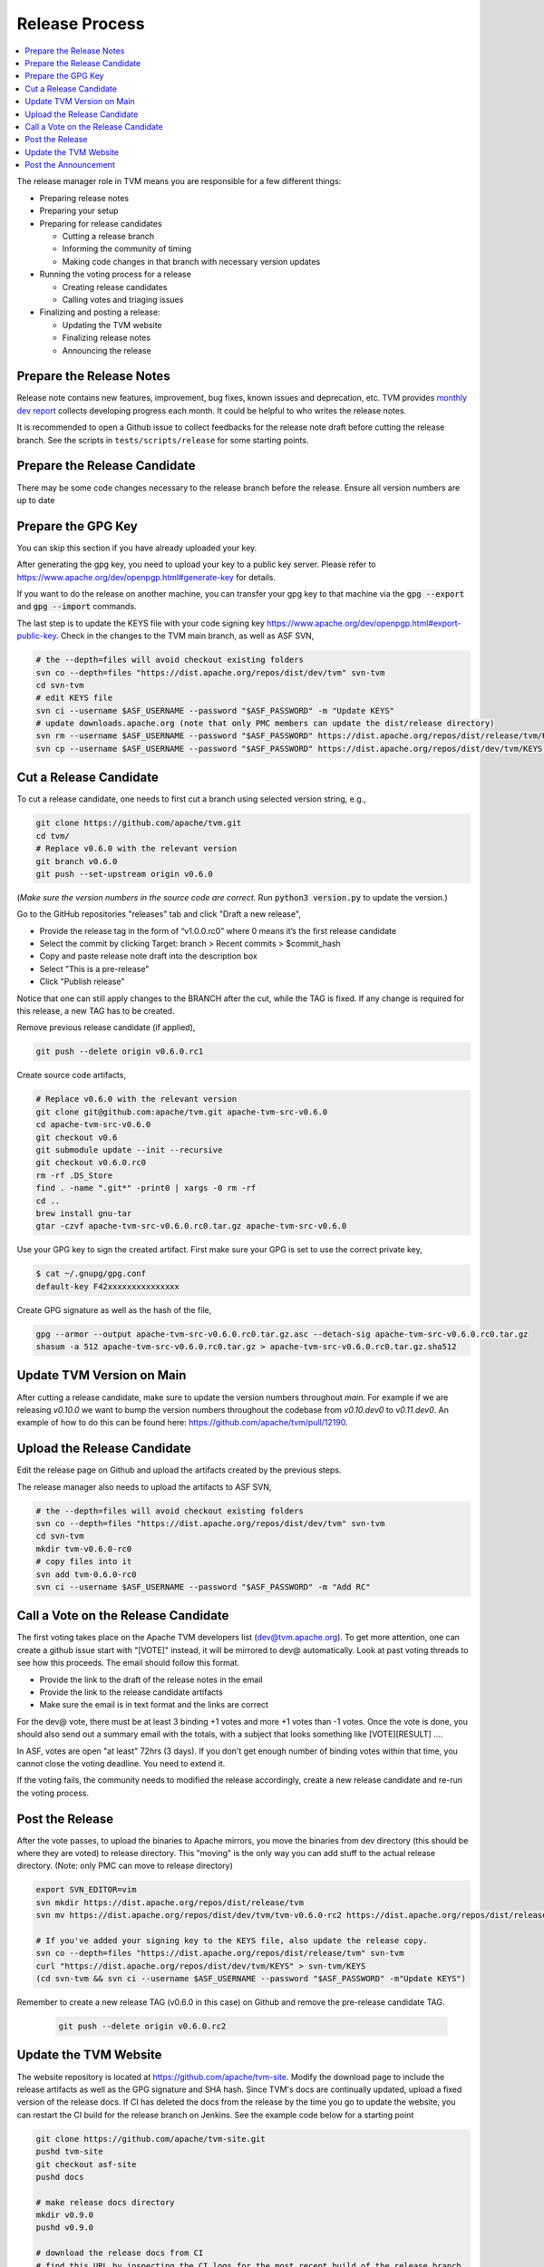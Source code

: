 ..  Licensed to the Apache Software Foundation (ASF) under one
    or more contributor license agreements.  See the NOTICE file
    distributed with this work for additional information
    regarding copyright ownership.  The ASF licenses this file
    to you under the Apache License, Version 2.0 (the
    "License"); you may not use this file except in compliance
    with the License.  You may obtain a copy of the License at

..    http://www.apache.org/licenses/LICENSE-2.0

..  Unless required by applicable law or agreed to in writing,
    software distributed under the License is distributed on an
    "AS IS" BASIS, WITHOUT WARRANTIES OR CONDITIONS OF ANY
    KIND, either express or implied.  See the License for the
    specific language governing permissions and limitations
    under the License.

.. _release_process:

Release Process
===============

.. contents::
  :depth: 2
  :local:

The release manager role in TVM means you are responsible for a few different things:

- Preparing release notes
- Preparing your setup
- Preparing for release candidates

  - Cutting a release branch
  - Informing the community of timing
  - Making code changes in that branch with necessary version updates

- Running the voting process for a release

  - Creating release candidates
  - Calling votes and triaging issues

- Finalizing and posting a release:

  - Updating the TVM website
  - Finalizing release notes
  - Announcing the release


Prepare the Release Notes
-------------------------

Release note contains new features, improvement, bug fixes, known issues and deprecation, etc. TVM provides `monthly dev report <https://discuss.tvm.ai/search?q=TVM%20Monthly%20%23Announcement>`_ collects developing progress each month. It could be helpful to who writes the release notes.

It is recommended to open a Github issue to collect feedbacks for the release note draft before cutting the release branch. See the scripts in ``tests/scripts/release`` for some starting points.


Prepare the Release Candidate
-----------------------------

There may be some code changes necessary to the release branch before the release. Ensure all version numbers are up to date


Prepare the GPG Key
-------------------

You can skip this section if you have already uploaded your key.

After generating the gpg key, you need to upload your key to a public key server. Please refer to https://www.apache.org/dev/openpgp.html#generate-key for details.

If you want to do the release on another machine, you can transfer your gpg key to that machine via the :code:`gpg --export` and :code:`gpg --import` commands.

The last step is to update the KEYS file with your code signing key https://www.apache.org/dev/openpgp.html#export-public-key. Check in the changes to the TVM main branch, as well as ASF SVN,

.. code-block:: bash

	# the --depth=files will avoid checkout existing folders
	svn co --depth=files "https://dist.apache.org/repos/dist/dev/tvm" svn-tvm
	cd svn-tvm
	# edit KEYS file
	svn ci --username $ASF_USERNAME --password "$ASF_PASSWORD" -m "Update KEYS"
	# update downloads.apache.org (note that only PMC members can update the dist/release directory)
	svn rm --username $ASF_USERNAME --password "$ASF_PASSWORD" https://dist.apache.org/repos/dist/release/tvm/KEYS -m "Update KEYS"
	svn cp --username $ASF_USERNAME --password "$ASF_PASSWORD" https://dist.apache.org/repos/dist/dev/tvm/KEYS https://dist.apache.org/repos/dist/release/tvm/ -m "Update KEYS"


Cut a Release Candidate
-----------------------

To cut a release candidate, one needs to first cut a branch using selected version string, e.g.,

.. code-block:: bash

	git clone https://github.com/apache/tvm.git
	cd tvm/
	# Replace v0.6.0 with the relevant version
	git branch v0.6.0
	git push --set-upstream origin v0.6.0

(*Make sure the version numbers in the source code are correct.* Run :code:`python3 version.py` to update the version.)

Go to the GitHub repositories "releases" tab and click "Draft a new release",

- Provide the release tag in the form of “v1.0.0.rc0” where 0 means it’s the first release candidate
- Select the commit by clicking Target: branch > Recent commits > $commit_hash
- Copy and paste release note draft into the description box
- Select "This is a pre-release"
- Click "Publish release"

Notice that one can still apply changes to the BRANCH after the cut, while the TAG is fixed. If any change is required for this release, a new TAG has to be created.

Remove previous release candidate (if applied),

.. code-block:: bash

	git push --delete origin v0.6.0.rc1

Create source code artifacts,

.. code-block:: bash

	# Replace v0.6.0 with the relevant version
	git clone git@github.com:apache/tvm.git apache-tvm-src-v0.6.0
	cd apache-tvm-src-v0.6.0
	git checkout v0.6
	git submodule update --init --recursive
	git checkout v0.6.0.rc0
	rm -rf .DS_Store
	find . -name ".git*" -print0 | xargs -0 rm -rf
	cd ..
	brew install gnu-tar
	gtar -czvf apache-tvm-src-v0.6.0.rc0.tar.gz apache-tvm-src-v0.6.0

Use your GPG key to sign the created artifact. First make sure your GPG is set to use the correct private key,

.. code-block:: bash

	$ cat ~/.gnupg/gpg.conf
	default-key F42xxxxxxxxxxxxxxx

Create GPG signature as well as the hash of the file,

.. code-block:: bash

	gpg --armor --output apache-tvm-src-v0.6.0.rc0.tar.gz.asc --detach-sig apache-tvm-src-v0.6.0.rc0.tar.gz
	shasum -a 512 apache-tvm-src-v0.6.0.rc0.tar.gz > apache-tvm-src-v0.6.0.rc0.tar.gz.sha512


Update TVM Version on Main
--------------------------

After cutting a release candidate, make sure to update the version numbers throughout `main`. For example if we are
releasing `v0.10.0` we want to bump the version numbers throughout the codebase from `v0.10.dev0` to `v0.11.dev0`. An
example of how to do this can be found here: `https://github.com/apache/tvm/pull/12190 <https://github.com/apache/tvm/pull/12190>`_.

Upload the Release Candidate
----------------------------

Edit the release page on Github and upload the artifacts created by the previous steps.

The release manager also needs to upload the artifacts to ASF SVN,

.. code-block:: bash

	# the --depth=files will avoid checkout existing folders
	svn co --depth=files "https://dist.apache.org/repos/dist/dev/tvm" svn-tvm
	cd svn-tvm
	mkdir tvm-v0.6.0-rc0
	# copy files into it
	svn add tvm-0.6.0-rc0
	svn ci --username $ASF_USERNAME --password "$ASF_PASSWORD" -m "Add RC"


Call a Vote on the Release Candidate
------------------------------------

The first voting takes place on the Apache TVM developers list (dev@tvm.apache.org). To get more attention, one can create a github issue start with "[VOTE]" instead, it will be mirrored to dev@ automatically. Look at past voting threads to see how this proceeds. The email should follow this format.

- Provide the link to the draft of the release notes in the email
- Provide the link to the release candidate artifacts
- Make sure the email is in text format and the links are correct

For the dev@ vote, there must be at least 3 binding +1 votes and more +1 votes than -1 votes. Once the vote is done, you should also send out a summary email with the totals, with a subject that looks something like [VOTE][RESULT] ....

In ASF, votes are open "at least" 72hrs (3 days). If you don't get enough number of binding votes within that time, you cannot close the voting deadline. You need to extend it.

If the voting fails, the community needs to modified the release accordingly, create a new release candidate and re-run the voting process.


Post the Release
----------------

After the vote passes, to upload the binaries to Apache mirrors, you move the binaries from dev directory (this should be where they are voted) to release directory. This "moving" is the only way you can add stuff to the actual release directory. (Note: only PMC can move to release directory)

.. code-block:: bash

	export SVN_EDITOR=vim
	svn mkdir https://dist.apache.org/repos/dist/release/tvm
	svn mv https://dist.apache.org/repos/dist/dev/tvm/tvm-v0.6.0-rc2 https://dist.apache.org/repos/dist/release/tvm/tvm-v0.6.0

	# If you've added your signing key to the KEYS file, also update the release copy.
	svn co --depth=files "https://dist.apache.org/repos/dist/release/tvm" svn-tvm
	curl "https://dist.apache.org/repos/dist/dev/tvm/KEYS" > svn-tvm/KEYS
	(cd svn-tvm && svn ci --username $ASF_USERNAME --password "$ASF_PASSWORD" -m"Update KEYS")

Remember to create a new release TAG (v0.6.0 in this case) on Github and remove the pre-release candidate TAG.

 .. code-block:: bash

    git push --delete origin v0.6.0.rc2


Update the TVM Website
----------------------

The website repository is located at `https://github.com/apache/tvm-site <https://github.com/apache/tvm-site>`_. Modify the download page to include the release artifacts as well as the GPG signature and SHA hash. Since TVM's docs are continually updated, upload a fixed version of the release docs. If CI has deleted the docs from the release by the time you go to update the website, you can restart the CI build for the release branch on Jenkins. See the example code below for a starting point

.. code-block:: bash

	git clone https://github.com/apache/tvm-site.git
	pushd tvm-site
	git checkout asf-site
	pushd docs

	# make release docs directory
	mkdir v0.9.0
	pushd v0.9.0

	# download the release docs from CI
	# find this URL by inspecting the CI logs for the most recent build of the release branch
	curl -LO https://tvm-jenkins-artifacts-prod.s3.us-west-2.amazonaws.com/tvm/v0.9.0/1/docs/docs.tgz
	tar xf docs.tgz
	rm docs.tgz

	# add the docs and push
	git add .
	git commit -m"Add v0.9.0 docs"
	git push


Post the Announcement
---------------------

Send out an announcement email to announce@apache.org, and dev@tvm.apache.org. The announcement should include the link to release note and download page.
